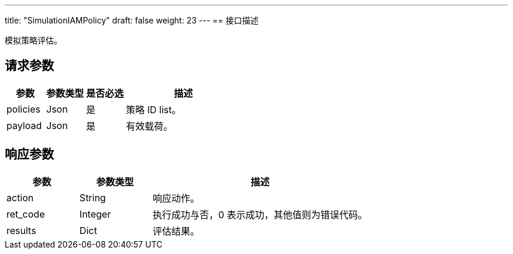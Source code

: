---
title: "SimulationIAMPolicy"
draft: false
weight: 23
---
== 接口描述

模拟策略评估。

== 请求参数

[cols="1,1,1,3"]
|===
| 参数 | 参数类型 | 是否必选 | 描述 

| policies
| Json
| 是
| 策略 ID list。

| payload
| Json
| 是
| 有效载荷。

|===

== 响应参数

[cols="1,1,3"]
|===
| 参数 | 参数类型 | 描述

| action
| String
| 响应动作。

| ret_code
| Integer
| 执行成功与否，0 表示成功，其他值则为错误代码。

| results
| Dict
| 评估结果。

|===
